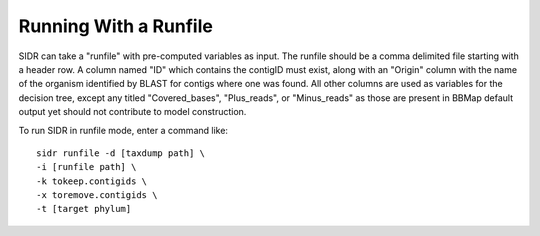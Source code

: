 .. _runfilerun:

Running With a Runfile
======================

SIDR can take a "runfile" with pre-computed variables as input. The runfile should be a comma delimited file starting with a header row. A column named "ID" which contains the contigID must exist, along with an "Origin" column with the name of the organism identified by BLAST for contigs where one was found. All other columns are used as variables for the decision tree, except any titled "Covered_bases", "Plus_reads", or "Minus_reads" as those are present in BBMap default output yet should not contribute to model construction.

To run SIDR in runfile mode, enter a command like: ::
   
    sidr runfile -d [taxdump path] \
    -i [runfile path] \
    -k tokeep.contigids \
    -x toremove.contigids \
    -t [target phylum]
